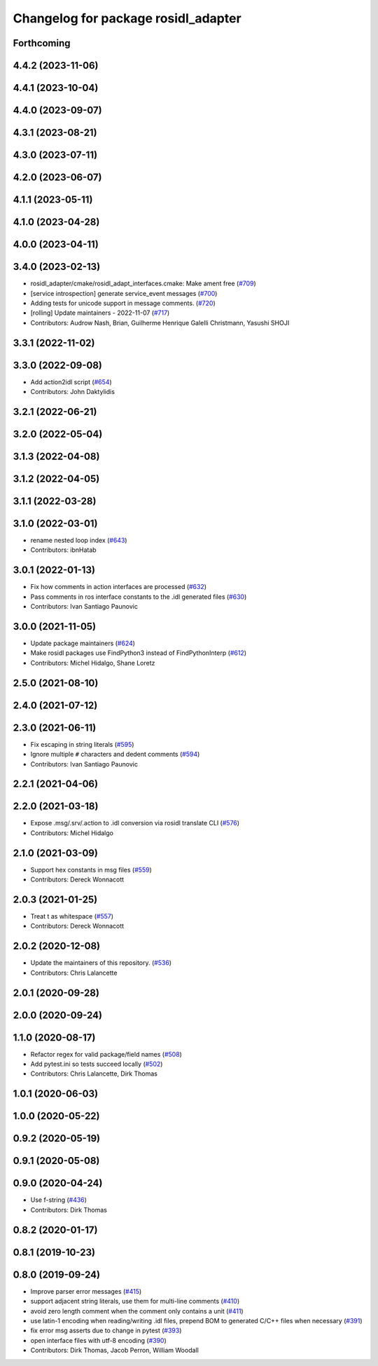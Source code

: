 ^^^^^^^^^^^^^^^^^^^^^^^^^^^^^^^^^^^^
Changelog for package rosidl_adapter
^^^^^^^^^^^^^^^^^^^^^^^^^^^^^^^^^^^^

Forthcoming
-----------

4.4.2 (2023-11-06)
------------------

4.4.1 (2023-10-04)
------------------

4.4.0 (2023-09-07)
------------------

4.3.1 (2023-08-21)
------------------

4.3.0 (2023-07-11)
------------------

4.2.0 (2023-06-07)
------------------

4.1.1 (2023-05-11)
------------------

4.1.0 (2023-04-28)
------------------

4.0.0 (2023-04-11)
------------------

3.4.0 (2023-02-13)
------------------
* rosidl_adapter/cmake/rosidl_adapt_interfaces.cmake: Make ament free (`#709 <https://github.com/ros2/rosidl/issues/709>`_)
* [service introspection] generate service_event messages (`#700 <https://github.com/ros2/rosidl/issues/700>`_)
* Adding tests for unicode support in message comments. (`#720 <https://github.com/ros2/rosidl/issues/720>`_)
* [rolling] Update maintainers - 2022-11-07 (`#717 <https://github.com/ros2/rosidl/issues/717>`_)
* Contributors: Audrow Nash, Brian, Guilherme Henrique Galelli Christmann, Yasushi SHOJI

3.3.1 (2022-11-02)
------------------

3.3.0 (2022-09-08)
------------------
* Add action2idl script (`#654 <https://github.com/ros2/rosidl/issues/654>`_)
* Contributors: John Daktylidis

3.2.1 (2022-06-21)
------------------

3.2.0 (2022-05-04)
------------------

3.1.3 (2022-04-08)
------------------

3.1.2 (2022-04-05)
------------------

3.1.1 (2022-03-28)
------------------

3.1.0 (2022-03-01)
------------------
* rename nested loop index (`#643 <https://github.com/ros2/rosidl/issues/643>`_)
* Contributors: ibnHatab

3.0.1 (2022-01-13)
------------------
* Fix how comments in action interfaces are processed (`#632 <https://github.com/ros2/rosidl/issues/632>`_)
* Pass comments in ros interface constants to the .idl generated files (`#630 <https://github.com/ros2/rosidl/issues/630>`_)
* Contributors: Ivan Santiago Paunovic

3.0.0 (2021-11-05)
------------------
* Update package maintainers (`#624 <https://github.com/ros2/rosidl/issues/624>`_)
* Make rosidl packages use FindPython3 instead of FindPythonInterp (`#612 <https://github.com/ros2/rosidl/issues/612>`_)
* Contributors: Michel Hidalgo, Shane Loretz

2.5.0 (2021-08-10)
------------------

2.4.0 (2021-07-12)
------------------

2.3.0 (2021-06-11)
------------------
* Fix escaping in string literals (`#595 <https://github.com/ros2/rosidl/issues/595>`_)
* Ignore multiple ``#`` characters and dedent comments (`#594 <https://github.com/ros2/rosidl/issues/594>`_)
* Contributors: Ivan Santiago Paunovic

2.2.1 (2021-04-06)
------------------

2.2.0 (2021-03-18)
------------------
* Expose .msg/.srv/.action to .idl conversion via rosidl translate CLI (`#576 <https://github.com/ros2/rosidl/issues/576>`_)
* Contributors: Michel Hidalgo

2.1.0 (2021-03-09)
------------------
* Support hex constants in msg files (`#559 <https://github.com/ros2/rosidl/issues/559>`_)
* Contributors: Dereck Wonnacott

2.0.3 (2021-01-25)
------------------
* Treat \t as whitespace (`#557 <https://github.com/ros2/rosidl/issues/557>`_)
* Contributors: Dereck Wonnacott

2.0.2 (2020-12-08)
------------------
* Update the maintainers of this repository. (`#536 <https://github.com/ros2/rosidl/issues/536>`_)
* Contributors: Chris Lalancette

2.0.1 (2020-09-28)
------------------

2.0.0 (2020-09-24)
------------------

1.1.0 (2020-08-17)
------------------
* Refactor regex for valid package/field names (`#508 <https://github.com/ros2/rosidl/issues/508>`_)
* Add pytest.ini so tests succeed locally (`#502 <https://github.com/ros2/rosidl/issues/502>`_)
* Contributors: Chris Lalancette, Dirk Thomas

1.0.1 (2020-06-03)
------------------

1.0.0 (2020-05-22)
------------------

0.9.2 (2020-05-19)
------------------

0.9.1 (2020-05-08)
------------------

0.9.0 (2020-04-24)
------------------
* Use f-string (`#436 <https://github.com/ros2/rosidl/issues/436>`_)
* Contributors: Dirk Thomas

0.8.2 (2020-01-17)
------------------

0.8.1 (2019-10-23)
------------------

0.8.0 (2019-09-24)
------------------
* Improve parser error messages (`#415 <https://github.com/ros2/rosidl/issues/415>`_)
* support adjacent string literals, use them for multi-line comments (`#410 <https://github.com/ros2/rosidl/issues/410>`_)
* avoid zero length comment when the comment only contains a unit (`#411 <https://github.com/ros2/rosidl/issues/411>`_)
* use latin-1 encoding when reading/writing .idl files, prepend BOM to generated C/C++ files when necessary (`#391 <https://github.com/ros2/rosidl/issues/391>`_)
* fix error msg asserts due to change in pytest (`#393 <https://github.com/ros2/rosidl/issues/393>`_)
* open interface files with utf-8 encoding (`#390 <https://github.com/ros2/rosidl/issues/390>`_)
* Contributors: Dirk Thomas, Jacob Perron, William Woodall
